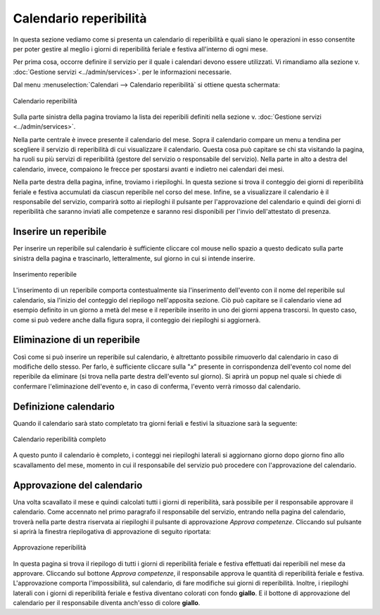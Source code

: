 Calendario reperibilità
=======================

In questa sezione vediamo come si presenta un calendario di reperibilità e quali siano le operazioni in esso consentite per poter gestire al meglio
i giorni di reperibilità feriale e festiva all'interno di ogni mese.

Per prima cosa, occorre definire il servizio per il quale i calendari devono essere utilizzati. Vi rimandiamo alla sezione v. :doc:`Gestione servizi <../admin/services>`.
per le informazioni necessarie.

Dal menu :menuselection:`Calendari --> Calendario reperibilità` si ottiene questa schermata:

.. figure:: _static/images/calendarioReperibilita.png
   :scale: 90
   :align: center
   
   Calendario reperibilità
   
Sulla parte sinistra della pagina troviamo la lista dei reperibili definiti nella sezione v. :doc:`Gestione servizi <../admin/services>`.

Nella parte centrale è invece presente il calendario del mese. Sopra il calendario compare un menu a tendina per scegliere il servizio di reperibilità di cui 
visualizzare il calendario. Questa cosa può capitare se chi sta visitando la pagina, ha ruoli su più servizi di reperibilità  (gestore del servizio o 
responsabile del servizio).
Nella parte in alto a destra del calendario, invece, compaiono le frecce per spostarsi avanti e indietro nei calendari dei mesi.

Nella parte destra della pagina, infine, troviamo i riepiloghi. In questa sezione si trova il conteggio dei giorni di reperibilità feriale e festiva accumulati
da ciascun reperibile nel corso del mese.
Infine, se a visualizzare il calendario è il responsabile del servizio, comparirà sotto ai riepiloghi il pulsante per l'approvazione del calendario e quindi dei
giorni di reperibilità che saranno inviati alle competenze e saranno resi disponibili per l'invio dell'attestato di presenza.

Inserire un reperibile
----------------------

Per inserire un reperibile sul calendario è sufficiente cliccare col mouse nello spazio a questo dedicato sulla parte sinistra della pagina e trascinarlo, letteralmente,
sul giorno in cui si intende inserire.

.. figure:: _static/images/inserimentoReperibile.png
   :scale: 90
   :align: center
   
   Inserimento reperibile
   
L'inserimento di un reperibile comporta contestualmente sia l'inserimento dell'evento con il nome del reperibile sul calendario, sia l'inizio del conteggio del 
riepilogo nell'apposita sezione. Ciò può capitare se il calendario viene ad esempio definito in un giorno a metà del mese e il reperibile inserito in uno dei giorni
appena trascorsi. In questo caso, come si può vedere anche dalla figura sopra, il conteggio dei riepiloghi si aggiornerà.

Eliminazione di un reperibile
-----------------------------

Così come si può inserire un reperibile sul calendario, è altrettanto possibile rimuoverlo dal calendario in caso di modifiche dello stesso.
Per farlo, è sufficiente cliccare sulla "*x*" presente in corrispondenza dell'evento col nome del reperibile da eliminare (si trova nella parte destra dell'evento 
sul giorno). Si aprirà un popup nel quale si chiede di confermare l'eliminazione dell'evento e, in caso di conferma, l'evento verrà rimosso dal calendario.

Definizione calendario
----------------------

Quando il calendario sarà stato completato tra giorni feriali e festivi la situazione sarà la seguente:

.. figure:: _static/images/calendarioReperibilitaCompleto.png
   :scale: 90
   :align: center
   
   Calendario reperibilità completo
   
A questo punto il calendario è completo, i conteggi nei riepiloghi laterali si aggiornano giorno dopo giorno fino allo scavallamento del mese, momento in cui 
il responsabile del servizio può procedere con l'approvazione del calendario.

Approvazione del calendario
---------------------------

Una volta scavallato il mese e quindi calcolati tutti i giorni di reperibilità, sarà possibile per il responsabile approvare il calendario.
Come accennato nel primo paragrafo il responsabile del servizio, entrando nella pagina del calendario, troverà nella parte destra riservata ai riepiloghi il pulsante
di approvazione *Approva competenze*. Cliccando sul pulsante si aprirà la finestra riepilogativa di approvazione di seguito riportata:

.. figure:: _static/images/approvazioneReperibilita.png
   :scale: 90
   :align: center
   
   Approvazione reperibilità
   
In questa pagina si trova il riepilogo di tutti i giorni di reperibilità feriale e festiva effettuati dai reperibili nel mese da approvare.
Cliccando sul bottone *Approva competenze*, il responsabile approva le quantità di reperibilità feriale e festiva. L'approvazione comporta l'impossibilità, sul calendario,
di fare modifiche sui giorni di reperibilità. Inoltre, i riepiloghi laterali con i giorni di reperibilità feriale e festiva diventano colorati con fondo **giallo**.
E il bottone di approvazione del calendario per il responsabile diventa anch'esso di colore **giallo**.
   
   
